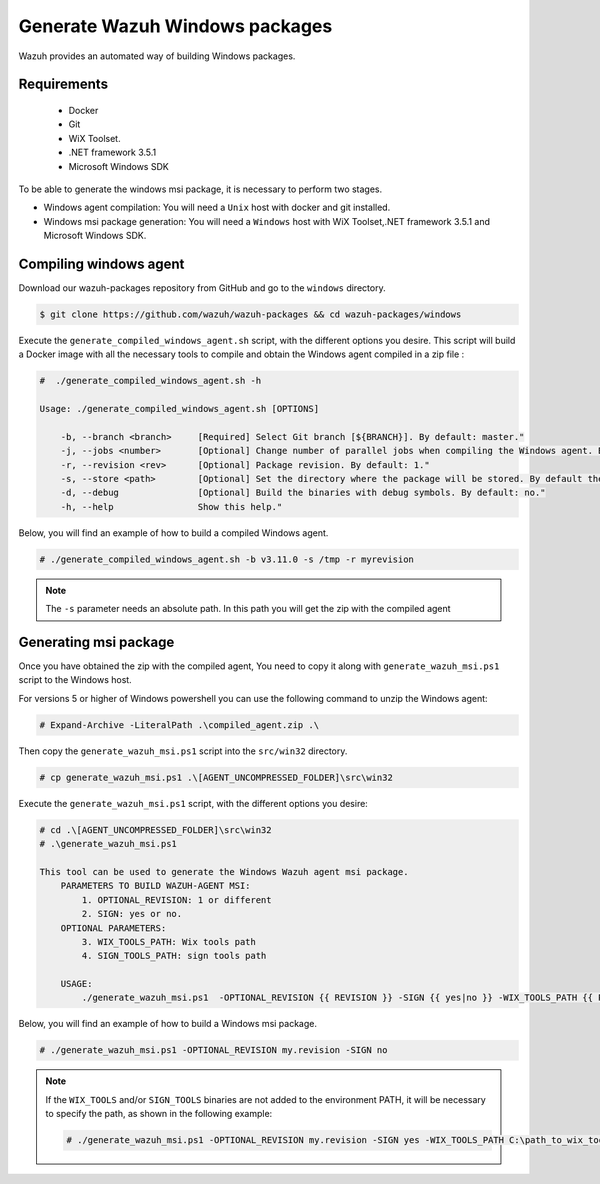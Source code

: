 .. Copyright (C) 2019 Wazuh, Inc.

.. _create-windows:

Generate Wazuh Windows packages
===============================

Wazuh provides an automated way of building Windows packages.

Requirements
^^^^^^^^^^^^

 * Docker
 * Git
 * WiX Toolset.
 * .NET framework 3.5.1
 * Microsoft Windows SDK

To be able to generate the windows msi package, it is necessary to perform two stages.

- Windows agent compilation: You will need a ``Unix`` host with docker and git installed.
- Windows msi package generation: You will need a ``Windows`` host with WiX Toolset,.NET framework 3.5.1 and Microsoft Windows SDK.

Compiling windows agent
^^^^^^^^^^^^^^^^^^^^^^^

Download our wazuh-packages repository from GitHub and go to the ``windows`` directory.

.. code-block:: console

    $ git clone https://github.com/wazuh/wazuh-packages && cd wazuh-packages/windows

Execute the ``generate_compiled_windows_agent.sh`` script, with the different options you desire. This script will build a Docker
image with all the necessary tools to compile and obtain the Windows agent compiled in a zip file :

.. code-block:: console

  #  ./generate_compiled_windows_agent.sh -h

  Usage: ./generate_compiled_windows_agent.sh [OPTIONS]

      -b, --branch <branch>     [Required] Select Git branch [${BRANCH}]. By default: master."
      -j, --jobs <number>       [Optional] Change number of parallel jobs when compiling the Windows agent. By default: 4."
      -r, --revision <rev>      [Optional] Package revision. By default: 1."
      -s, --store <path>        [Optional] Set the directory where the package will be stored. By default the current path."
      -d, --debug               [Optional] Build the binaries with debug symbols. By default: no."
      -h, --help                Show this help."

Below, you will find an example of how to build a compiled Windows agent.

.. code-block:: console

  # ./generate_compiled_windows_agent.sh -b v3.11.0 -s /tmp -r myrevision

.. note::
    The ``-s`` parameter needs an absolute path. In this path you will get the zip with the compiled agent

Generating msi package
^^^^^^^^^^^^^^^^^^^^^^

Once you have obtained the zip with the compiled agent, You need to copy it along with ``generate_wazuh_msi.ps1`` script to the Windows host.

For versions 5 or higher of Windows powershell you can use the following command to unzip the Windows agent:

.. code-block:: console

  # Expand-Archive -LiteralPath .\compiled_agent.zip .\

Then copy the ``generate_wazuh_msi.ps1`` script into the ``src/win32`` directory.

.. code-block:: console

  # cp generate_wazuh_msi.ps1 .\[AGENT_UNCOMPRESSED_FOLDER]\src\win32

Execute the ``generate_wazuh_msi.ps1`` script, with the different options you desire:

.. code-block:: console

  # cd .\[AGENT_UNCOMPRESSED_FOLDER]\src\win32
  # .\generate_wazuh_msi.ps1

  This tool can be used to generate the Windows Wazuh agent msi package.
      PARAMETERS TO BUILD WAZUH-AGENT MSI:
          1. OPTIONAL_REVISION: 1 or different
          2. SIGN: yes or no.
      OPTIONAL PARAMETERS:
          3. WIX_TOOLS_PATH: Wix tools path
          4. SIGN_TOOLS_PATH: sign tools path

      USAGE:
          ./generate_wazuh_msi.ps1  -OPTIONAL_REVISION {{ REVISION }} -SIGN {{ yes|no }} -WIX_TOOLS_PATH {{ PATH }} -SIGN_TOOLS_PATH {{ PATH }}

Below, you will find an example of how to build a Windows msi package.

.. code-block:: console

  # ./generate_wazuh_msi.ps1 -OPTIONAL_REVISION my.revision -SIGN no

.. note::

  If the ``WIX_TOOLS`` and/or ``SIGN_TOOLS`` binaries are not added to the environment PATH, it will be necessary to specify the path,
  as shown in the following example:

  .. code-block:: console

    # ./generate_wazuh_msi.ps1 -OPTIONAL_REVISION my.revision -SIGN yes -WIX_TOOLS_PATH C:\path_to_wix_tools_binary_files -SIGN_TOOLS_PATH C:\path_to_sign_tools_binary_files